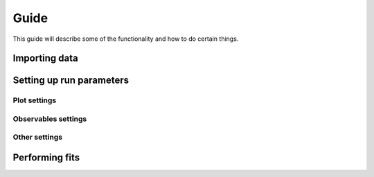 Guide
=====

This guide will describe some of the functionality and how to do certain things.


Importing data
--------------

Setting up run parameters
-------------------------

Plot settings
*************

Observables settings
********************

Other settings
**************


Performing fits
---------------

